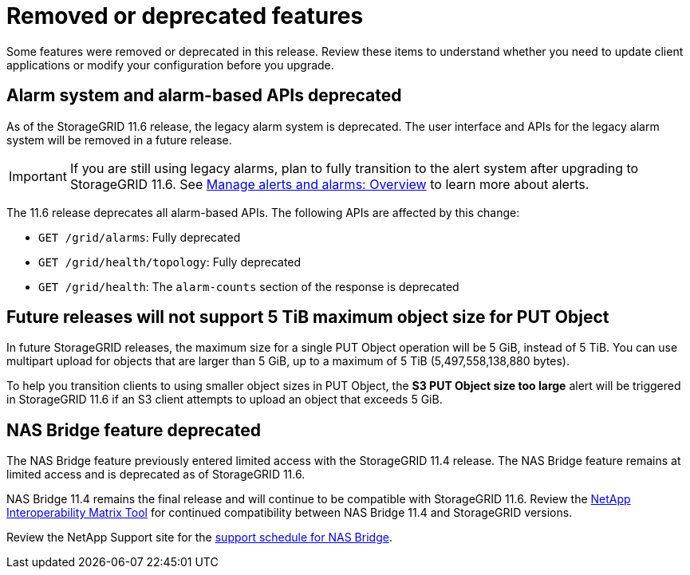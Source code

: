= Removed or deprecated features

[.lead]
Some features were removed or deprecated in this release. Review these items to understand whether you need to update client applications or modify your configuration before you upgrade.

== Alarm system and alarm-based APIs deprecated

As of the StorageGRID 11.6 release, the legacy alarm system is deprecated. The user interface and APIs for the legacy alarm system will be removed in a future release. 

IMPORTANT: If you are still using legacy alarms, plan to fully transition to the alert system after upgrading to StorageGRID 11.6. See xref:../monitor/managing-alerts-and-alarms.adoc[Manage alerts and alarms: Overview] to learn more about alerts.

The 11.6 release deprecates all alarm-based APIs. The following APIs are affected by this change:

* `GET /grid/alarms`: Fully deprecated

* `GET /grid/health/topology`: Fully deprecated

* `GET /grid/health`: The `alarm-counts` section of the response is deprecated

== Future releases will not support 5 TiB maximum object size for PUT Object

In future StorageGRID releases, the maximum size for a single PUT Object operation will be 5 GiB, instead of 5 TiB. You can use multipart upload for objects that are larger than 5 GiB, up to a maximum of 5 TiB (5,497,558,138,880 bytes). 

To help you transition clients to using smaller object sizes in PUT Object, the *S3 PUT Object size too large* alert will be triggered in StorageGRID 11.6 if an S3 client attempts to upload an object that exceeds 5 GiB.

== NAS Bridge feature deprecated

The NAS Bridge feature previously entered limited access with the StorageGRID 11.4 release. The NAS Bridge feature remains at limited access and is deprecated as of StorageGRID 11.6.

NAS Bridge 11.4 remains the final release and will continue to be compatible with StorageGRID 11.6. Review the https://mysupport.netapp.com/matrix[NetApp Interoperability Matrix Tool^] for continued compatibility between NAS Bridge 11.4 and StorageGRID versions.

Review the NetApp Support site for the https://mysupport.netapp.com/site/info/version-support[support schedule for NAS Bridge^].
